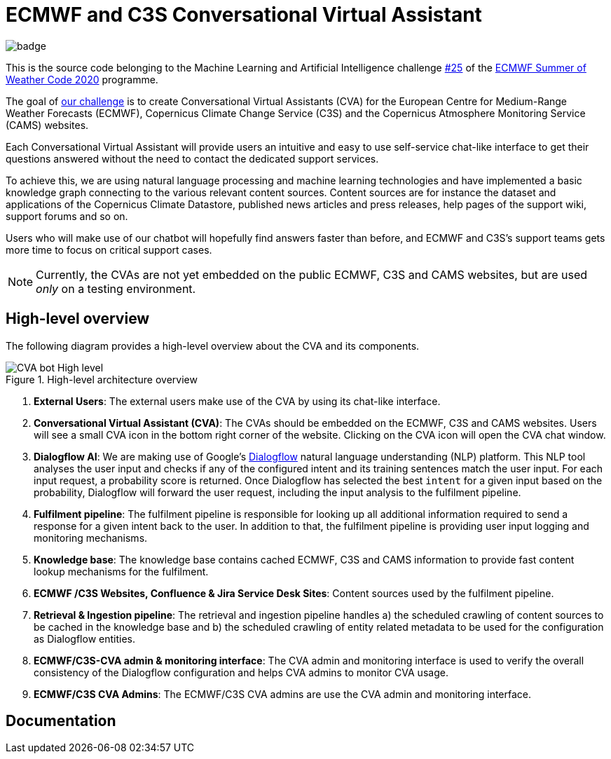 = ECMWF and C3S Conversational Virtual Assistant
:icons: font
:imagesdir: asciidoc/img
:includedir: asciidoc


image::https://github.com/esowc/ECMWF-Conversational-Virtual-Assistant/workflows/ECMWF-virtual-assistant-tests/badge.svg[]

This is the source code belonging to the Machine Learning and Artificial Intelligence challenge https://github.com/esowc/challenges_2020/issues/9[#25] of the https://esowc.ecmwf.int/[ECMWF Summer of Weather Code 2020] programme.

The goal of https://github.com/esowc/challenges_2020/issues/9[our challenge] is to create Conversational Virtual Assistants (CVA) for the European Centre for Medium-Range Weather Forecasts (ECMWF), Copernicus Climate Change Service (C3S) and the Copernicus Atmosphere Monitoring Service (CAMS) websites. 

Each Conversational Virtual Assistant will provide users an intuitive and easy to use self-service chat-like interface to get their questions answered without the need to contact the dedicated support services.

To achieve this, we are using natural language processing and machine learning technologies and have implemented a basic knowledge graph connecting to the various relevant content sources. Content sources are for instance the dataset and applications of the Copernicus Climate Datastore, published news articles and press releases, help pages of the support wiki, support forums and so on.

Users who will make use of our chatbot will hopefully find answers faster than before, and ECMWF and C3S's support teams gets more time to focus on critical support cases.

NOTE: Currently, the CVAs are not yet embedded on the public ECMWF, C3S and CAMS websites, but are used _only_ on a testing environment.


== High-level overview

The following diagram provides a high-level overview about the CVA and its components.

.High-level architecture overview
image::CVA-bot-High-level.png[]

<1> *External Users*: The external users make use of the CVA by using its chat-like interface.
<2> *Conversational Virtual Assistant (CVA)*: The CVAs should be embedded on the ECMWF, C3S and CAMS websites. Users will see a small CVA icon in the bottom right corner of the website. Clicking on the CVA icon will open the CVA chat window.
<3> *Dialogflow AI*: We are making use of Google's https://cloud.google.com/dialogflow/es/docs[Dialogflow] natural language understanding (NLP) platform. This NLP tool analyses the user input and checks if any of the configured intent and its training sentences match the user input. For each input request, a probability score is returned. Once Dialogflow has selected the best `intent` for a given input based on the probability, Dialogflow will forward the user request, including the input analysis to the fulfilment pipeline.
<4> *Fulfilment pipeline*: The fulfilment pipeline is responsible for looking up all additional information required to send a response for a given intent back to the user. In addition to that, the fulfilment pipeline is providing user input logging and monitoring mechanisms.
<5> *Knowledge base*: The knowledge base contains cached ECMWF, C3S and CAMS information to provide fast content lookup mechanisms for the fulfilment.
<6> *ECMWF /C3S Websites, Confluence & Jira Service Desk Sites*: Content sources used by the fulfilment pipeline.
<7> *Retrieval & Ingestion pipeline*: The retrieval and ingestion pipeline handles a) the scheduled crawling of content sources to be cached in the knowledge base and b) the scheduled crawling of entity related metadata to be used for the configuration as Dialogflow entities.
<8> *ECMWF/C3S-CVA admin & monitoring interface*: The CVA admin and monitoring interface is used to verify the overall consistency of the Dialogflow configuration and helps CVA admins to monitor CVA usage.
<9> *ECMWF/C3S CVA Admins*: The ECMWF/C3S CVA admins are use the CVA admin and monitoring interface.

== Documentation



